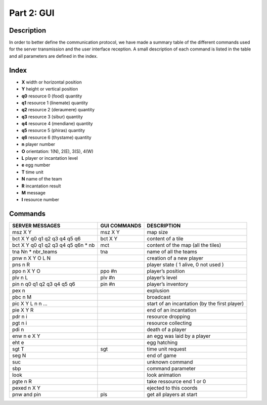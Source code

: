 ***********
Part 2: GUI
***********

Description
===========
In order to better define the communication protocol,
we have made a summary table of the different commands used for the server transmission and the user interface reception.
A small description of each command is listed in the table and all parameters are defined in the index.

Index
=====
- **X** width or horizontal position
- **Y** height or vertical position
- **q0** resource 0 (food) quantity
- **q1** resource 1 (linemate) quantity
- **q2** resource 2 (deraumere) quantity
- **q3** resource 3 (sibur) quantity
- **q4** resource 4 (mendiane) quantity
- **q5** resource 5 (phiras) quantity
- **q6** resource 6 (thystame) quantity

- **n** player number
- **O** orientation: 1(N), 2(E), 3(S), 4(W)
- **L** player or incantation level
- **e** egg number
- **T** time unit
- **N** name of the team
- **R** incantation result
- **M** message
- **I** resource number

Commands
========
+---------------------------------------+--------------+------------------------------------------------+
|           SERVER MESSAGES             | GUI COMMANDS |                  DESCRIPTION                   |
+=======================================+==============+================================================+
|msz X Y                                |msz X Y       |map size                                        |
+---------------------------------------+--------------+------------------------------------------------+
|bct X Y q0 q1 q2 q3 q4 q5 q6           |bct X Y       |content of a tile                               |
+---------------------------------------+--------------+------------------------------------------------+
|bct X Y q0 q1 q2 q3 q4 q5 q6\n * nb    |mct           |content of the map (all the tiles)              |
+---------------------------------------+--------------+------------------------------------------------+
|tna N\n * nbr_teams                    |tna           |name of all the teams                           |
+---------------------------------------+--------------+------------------------------------------------+
|pnw n X Y O L N                        |              |creation of a new player                        |
+---------------------------------------+--------------+------------------------------------------------+
|pns n R                                |              |player state ( 1 alive, 0 not used )            |
+---------------------------------------+--------------+------------------------------------------------+
|ppo n X Y O                            |ppo #n        |player’s position                               |
+---------------------------------------+--------------+------------------------------------------------+
|plv n L                                |plv #n        |player’s level                                  |
+---------------------------------------+--------------+------------------------------------------------+
|pin n q0 q1 q2 q3 q4 q5 q6             |pin #n        |player’s inventory                              |
+---------------------------------------+--------------+------------------------------------------------+
|pex n                                  |              |explusion                                       |
+---------------------------------------+--------------+------------------------------------------------+
|pbc n M                                |              |broadcast                                       |
+---------------------------------------+--------------+------------------------------------------------+
|pic X Y L n n …                        |              |start of an incantation (by the first player)   |
+---------------------------------------+--------------+------------------------------------------------+
|pie X Y R                              |              |end of an incantation                           |
+---------------------------------------+--------------+------------------------------------------------+
|pdr n i                                |              |resource dropping                               |
+---------------------------------------+--------------+------------------------------------------------+
|pgt n i                                |              |resource collecting                             |
+---------------------------------------+--------------+------------------------------------------------+
|pdi n                                  |              |death of a player                               |
+---------------------------------------+--------------+------------------------------------------------+
|enw n e X Y                            |              |an egg was laid by a player                     |
+---------------------------------------+--------------+------------------------------------------------+
|eht e                                  |              |egg hatching                                    |
+---------------------------------------+--------------+------------------------------------------------+
|sgt T                                  |sgt           |time unit request                               |
+---------------------------------------+--------------+------------------------------------------------+
|seg N                                  |              |end of game                                     |
+---------------------------------------+--------------+------------------------------------------------+
|suc                                    |              |unknown command                                 |
+---------------------------------------+--------------+------------------------------------------------+
|sbp                                    |              |command parameter                               |
+---------------------------------------+--------------+------------------------------------------------+
|look                                   |              |look animation                                  |
+---------------------------------------+--------------+------------------------------------------------+
|pgte n R                               |              |take ressource end 1 or 0                       |
+---------------------------------------+--------------+------------------------------------------------+
|pexed n X Y                            |              |ejected to this coords                          |
+---------------------------------------+--------------+------------------------------------------------+
|pnw and pin                            |pls           |get all players at start                        |
+---------------------------------------+--------------+------------------------------------------------+